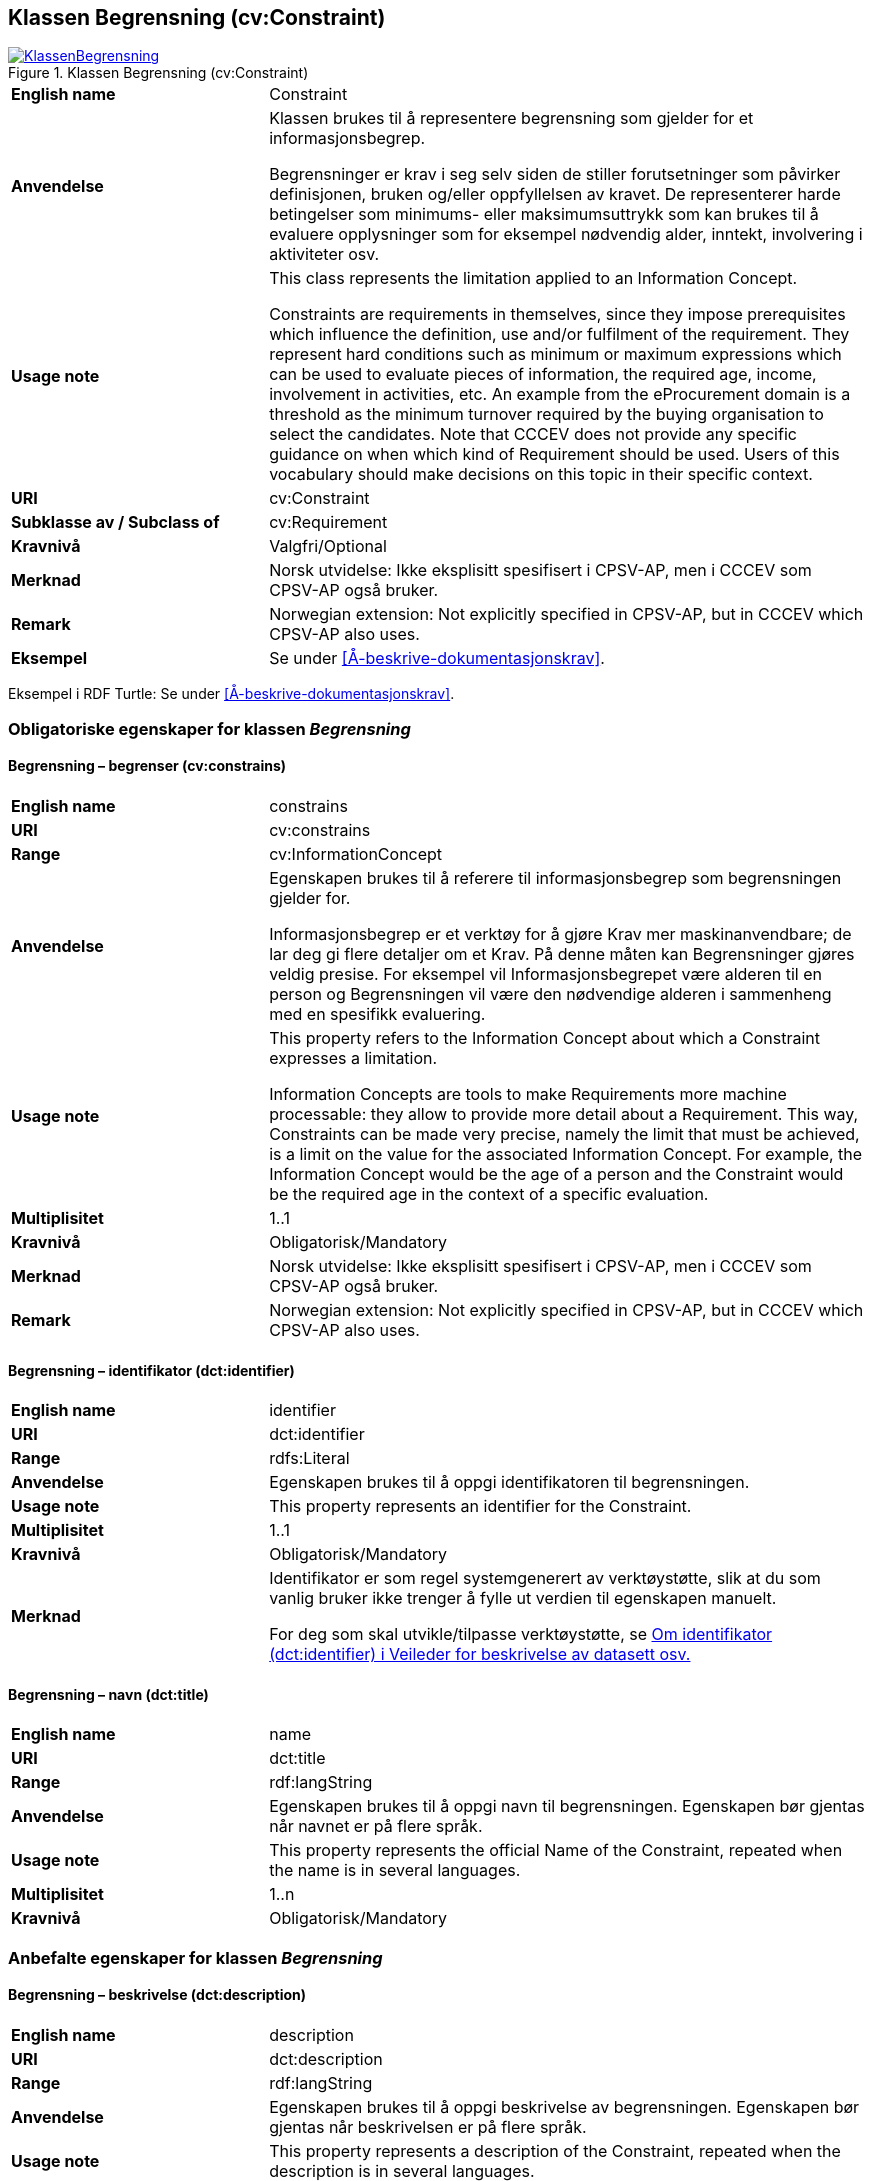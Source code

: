 == Klassen Begrensning (cv:Constraint) [[Begrensning]]

[[img-KlassenBegrensning]]
.Klassen Begrensning (cv:Constraint)
[link=images/KlassenBegrensning.png]
image::images/KlassenBegrensning.png[]

[cols="30s,70d"]
|===
|English name|  Constraint
|Anvendelse| Klassen brukes til å representere begrensning som gjelder for et informasjonsbegrep.

Begrensninger er krav i seg selv siden de stiller forutsetninger som påvirker definisjonen, bruken og/eller oppfyllelsen av kravet. De representerer harde betingelser som minimums- eller maksimumsuttrykk som kan brukes til å evaluere opplysninger som for eksempel nødvendig alder, inntekt, involvering i aktiviteter osv.
|Usage note|This class represents the limitation applied to an Information Concept.

Constraints are requirements in themselves, since they impose prerequisites which influence the definition, use and/or fulfilment of the requirement. They represent hard conditions such as minimum or maximum expressions which can be used to evaluate pieces of information, the required age, income, involvement in activities, etc. An example from the eProcurement domain is a threshold as the minimum turnover required by the buying organisation to select the candidates. Note that CCCEV does not provide any specific guidance on when which kind of Requirement should be used. Users of this vocabulary should make decisions on this topic in their specific context.
|URI| cv:Constraint
|Subklasse av / Subclass of| cv:Requirement
|Kravnivå| Valgfri/Optional
|Merknad | Norsk utvidelse: Ikke eksplisitt spesifisert i CPSV-AP, men i CCCEV som CPSV-AP også bruker.
|Remark | Norwegian extension: Not explicitly specified in CPSV-AP, but in CCCEV which CPSV-AP also uses.
|Eksempel| Se under <<Å-beskrive-dokumentasjonskrav>>.
|===

Eksempel i RDF Turtle: Se under <<Å-beskrive-dokumentasjonskrav>>.

=== Obligatoriske egenskaper for klassen _Begrensning_ [[Begrensning-obligatoriske-egenskaper]]

==== Begrensning – begrenser (cv:constrains) [[Begrensning-begrenser]]

[cols="30s,70d"]
|===
|English name| constrains
|URI| cv:constrains
|Range| cv:InformationConcept
|Anvendelse| Egenskapen brukes til å referere til informasjonsbegrep som begrensningen gjelder for.

Informasjonsbegrep er et verktøy for å gjøre Krav mer maskinanvendbare; de lar deg gi flere detaljer om et Krav. På denne måten kan Begrensninger gjøres veldig presise. For eksempel vil Informasjonsbegrepet være alderen til en person og Begrensningen vil være den nødvendige alderen i sammenheng med en spesifikk evaluering.
|Usage note| This property refers to the Information Concept about which a Constraint expresses a limitation.

Information Concepts are tools to make Requirements more machine processable: they allow to provide more detail about a Requirement. This way, Constraints can be made very precise, namely the limit that must be achieved, is a limit on the value for the associated Information Concept. For example, the Information Concept would be the age of a person and the Constraint would be the required age in the context of a specific evaluation.
|Multiplisitet| 1..1
|Kravnivå| Obligatorisk/Mandatory
|Merknad | Norsk utvidelse: Ikke eksplisitt spesifisert i CPSV-AP, men i CCCEV som CPSV-AP også bruker.
|Remark | Norwegian extension: Not explicitly specified in CPSV-AP, but in CCCEV which CPSV-AP also uses.
|===

==== Begrensning – identifikator (dct:identifier) [[Begrensning-identifikator]]

[cols="30s,70d"]
|===
|English name|identifier
|URI|dct:identifier
|Range|rdfs:Literal
|Anvendelse| Egenskapen brukes til å oppgi identifikatoren til begrensningen.
|Usage note|This property represents an identifier for the Constraint.
|Multiplisitet|1..1
|Kravnivå|Obligatorisk/Mandatory
|Merknad|Identifikator er som regel systemgenerert av verktøystøtte, slik at du som vanlig bruker ikke trenger å fylle ut verdien til egenskapen manuelt.

For deg som skal utvikle/tilpasse verktøystøtte, se https://data.norge.no/guide/veileder-beskrivelse-av-datasett/#om-identifikator[Om identifikator (dct:identifier) i Veileder for beskrivelse av datasett osv.]
|===

==== Begrensning – navn (dct:title) [[Begrensning-navn]]

[cols="30s,70d"]
|===
|English name|name
|URI|dct:title
|Range|rdf:langString
|Anvendelse| Egenskapen brukes til å oppgi navn til begrensningen. Egenskapen bør gjentas når navnet er på flere språk.
|Usage note|This property represents the official Name of the Constraint, repeated when the name is in several languages.
|Multiplisitet|1..n
|Kravnivå|Obligatorisk/Mandatory
|===

=== Anbefalte egenskaper for klassen _Begrensning_ [[Begrensning-anbefalte-egenskaper]]

==== Begrensning – beskrivelse (dct:description) [[Begrensning-beskrivelse]]

[cols="30s,70d"]
|===
|English name| description
|URI|dct:description
|Range|rdf:langString
|Anvendelse| Egenskapen brukes til å oppgi beskrivelse av begrensningen. Egenskapen bør gjentas når beskrivelsen er på flere språk.
|Usage note|This property represents a description of the Constraint, repeated when the description is in several languages.
|Multiplisitet|0..n
|Kravnivå|Anbefalt/Recommended
|Merknad | Norsk utvidelse: Ikke eksplisitt spesifisert i CPSV-AP, men i CCCEV som CPSV-AP også bruker.
|Remark | Norwegian extension: Not explicitly specified in CPSV-AP, but in CCCEV which CPSV-AP also uses.
|===

=== Valgfrie egenskaper for klassen _Begrensning_ [[Begrensning-valgfrie-egenskaper]]

==== Begrensning – er subkrav av (cv:isRequirementOf) [[Begrensning-er-krav-til]]

[cols="30s,70d"]
|===
|English name|  is requirement of
|URI| cv:isRequirementOf
|Range| cv:Requirement
|Anvendelse| Egenskapen brukes til å representere en referanse mellom et subkrav og dets forelderkrav.

Et subkrav/forelderkrav er en instans av klassen Krav (`cv:Requirement`) eller en av dens subklasser.
|Usage note|This property represents a reference between a Requirement and its parent Requirement.
|Multiplisitet|0..n
|Kravnivå| Valgfri/Optional
|Merknad | Norsk utvidelse: Ikke eksplisitt spesifisert i CPSV-AP, men i CCCEV som CPSV-AP også bruker.
|Remark | Norwegian extension: Not explicitly specified in CPSV-AP, but in CCCEV which CPSV-AP also uses.
|===

==== Begrensning – er utledet fra (cv:isDerivedFrom) [[Begrensning-er-utledet-fra]]

[cols="30s,70d"]
|===
|English name| is derived from
|URI| cv:isDerivedFrom
|Range| cv:ReferenceFramework
|Anvendelse| Egenskapen brukes til å referere til referanserammeverk som begrensningen er basert på, f.eks. lov, forskrift eller annen regulering.
|Usage note|This property refers to the Reference Framework on which the Constraint is based, such as a law or regulation.

Note that a Constraint can have several Reference Frameworks from which it is derived.
|Multiplisitet|0..n
|Kravnivå|Valgfri/Optional
|Merknad | Norsk utvidelse: Ikke eksplisitt spesifisert i CPSV-AP, men i CCCEV som CPSV-AP også bruker.
|Remark | Norwegian extension: Not explicitly specified in CPSV-AP, but in CCCEV which CPSV-AP also uses.
|===

==== Begrensning – er utstedt av (dct:publisher) [[Begrensning-er-utstedt-av]]

[cols="30s,70d"]
|===
|English name| is issued by
|URI| dct:publisher
|Range| foaf:Agent
|Anvendelse| Egenskapen brukes til å referere til aktøren som har utstedt begrensningen.
|Usage note|This property refers to the Agent that has published the Constraint.
|Multiplisitet|0..1
|Kravnivå|Valgfri/Optional
|Merknad | Norsk utvidelse: Ikke eksplisitt spesifisert i CPSV-AP, men i CCCEV som CPSV-AP også bruker.
|Remark | Norwegian extension: Not explicitly specified in CPSV-AP, but in CCCEV which CPSV-AP also uses.
|===

==== Begrensning – har dokumentasjonstypeliste (cv:hasEvidenceTypeList) [[Begrensning-har-dokumentasjonstypeliste]]

[cols="30s,70d"]
|===
|English name| has evidence type list
|URI| cv:hasEvidenceTypeList
|Range| cv:EvidenceTypeList
|Anvendelse| Egenskapen brukes til å referere til dokumentasjonstypeliste som spesifiserer dokumentasjonstypene som trengs for å tilfredsstille begrensningen.

En begrensning kan ha en eller flere dokumentasjonstypelister. For at begrensningskravet skal være oppfylt, skal dokumentasjonen være i samsvar med minst én av listene når det er flere lister.
|Usage note|This property refers to the Evidence Type List that specifies the Evidence Types that are needed to meet the Constraint.

One or several Lists of Evidence Types can support a Constraint. At least one of them must be satisfied by the response to the Constraint.
|Multiplisitet|0..n
|Kravnivå|Valgfri/Optional
|Merknad | Norsk utvidelse: Ikke eksplisitt spesifisert i CPSV-AP, men i CCCEV som CPSV-AP også bruker.
|Remark | Norwegian extension: Not explicitly specified in CPSV-AP, but in CCCEV which CPSV-AP also uses.
|===

==== Begrensning – har kvalifisert relasjon til andre krav (cv:hasQualifiedRelation) [[Begrensning-har-kvalifisert-relasjon-til-andre-krav]]

[cols="30s,70d"]
|===
|English name| has qualified relation
|URI| cv:hasQualifiedRelation
|Range| cv:Requirement
|Anvendelse| Egenskapen brukes til å representere en beskrevet/kategorisert relasjon til instans av klassen Krav (`cv:Requirement`) eller en av dens subklasser.
|Usage note|This property represents a described and/or categorised relation to another Requirement.
|Multiplisitet|0..n
|Kravnivå|Valgfri/Optional
|Merknad | Norsk utvidelse: Ikke eksplisitt spesifisert i CPSV-AP, men i CCCEV som CPSV-AP også bruker.
|Remark | Norwegian extension: Not explicitly specified in CPSV-AP, but in CCCEV which CPSV-AP also uses.
|===

==== Begrensning – har mer spesifikt krav (cv:hasRequirement) [[Begrensning-har-mer-spesifikt-krav]]

[cols="30s,70d"]
|===
|English name| has requirement
|URI| cv:hasRequirement
|Range| cv:Requirement
|Anvendelse| Egenskapen brukes til å referere til instans av klassen Krav (`cv:Requirement`) eller en av dens subklasser, som er del av begrensningen.
|Usage note|This property refers to a more specific Requirement that is part of the Constraint.
|Multiplisitet|0..n
|Kravnivå|Valgfri/Optional
|Merknad | Norsk utvidelse: Ikke eksplisitt spesifisert i CPSV-AP, men i CCCEV som CPSV-AP også bruker.
|Remark | Norwegian extension: Not explicitly specified in CPSV-AP, but in CCCEV which CPSV-AP also uses.
|===

==== Begrensning – har understøttende dokumentasjon (cv:hasSupportingEvidence) [[Begrensning-har-understøttende-dokumentasjon]]

[cols="30s,70d"]
|===
|English name| has supporting evidence
|URI| hasSupportingEvidence
|Range| cv:Evidence
|Anvendelse| Egenskapen brukes til å referere til dokumentasjon som gir informasjon, bevis eller støtte for begrensningen.
|Usage note|This property refers to the Evidence that supplies information, proof or support for the Constraint.
|Multiplisitet|0..n
|Kravnivå|Valgfri/Optional
|===

==== Begrensning – tilfredsstiller regel (cv:fulfils) [[Begrensning-tilfredsstiller]]

[cols="30s,70d"]
|===
|English name| fulfils
|URI| cv:fulfils
|Range| cpsv:Rule
|Anvendelse| Egenskapen brukes til å referere til regel som begrensningen tilfredsstiller.
|Usage note|This property refers to the rules that the Constraint fulfils.
|Multiplisitet|0..n
|Kravnivå|Valgfri/Optional
|===

==== Begrensning – type (dct:type) [[Begrensning-type]]

[cols="30s,70d"]
|===
|English name|type
|URI|dct:type
|Range|skos:Concept
|Anvendelse| Egenskapen brukes til å referere til kategorien begrensningen tilhører.
|Usage note|This property refers to the category to which the Constraint belongs.
|Multiplisitet|0..n
|Kravnivå|Valgfri/Optional
|Merknad |Verdien bør velges fra et kontrollert vokabular.
|Remark |The value should be chosen from a controlled vocabulary.
|===
